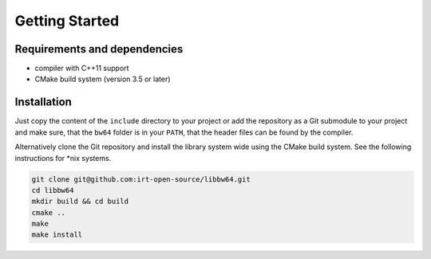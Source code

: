 .. getting_started:

Getting Started
###############

Requirements and dependencies
-----------------------------

* compiler with C++11 support
* CMake build system (version 3.5 or later)

Installation
------------

Just copy the content of the ``include`` directory to your project or add the
repository as a Git submodule to your project and make sure, that the ``bw64``
folder is in your ``PATH``, that the header files can be found by the compiler.

Alternatively clone the Git repository and install the library system wide using
the CMake build system. See the following instructions for \*nix systems.

.. code-block:: console

  git clone git@github.com:irt-open-source/libbw64.git
  cd libbw64
  mkdir build && cd build
  cmake ..
  make
  make install
